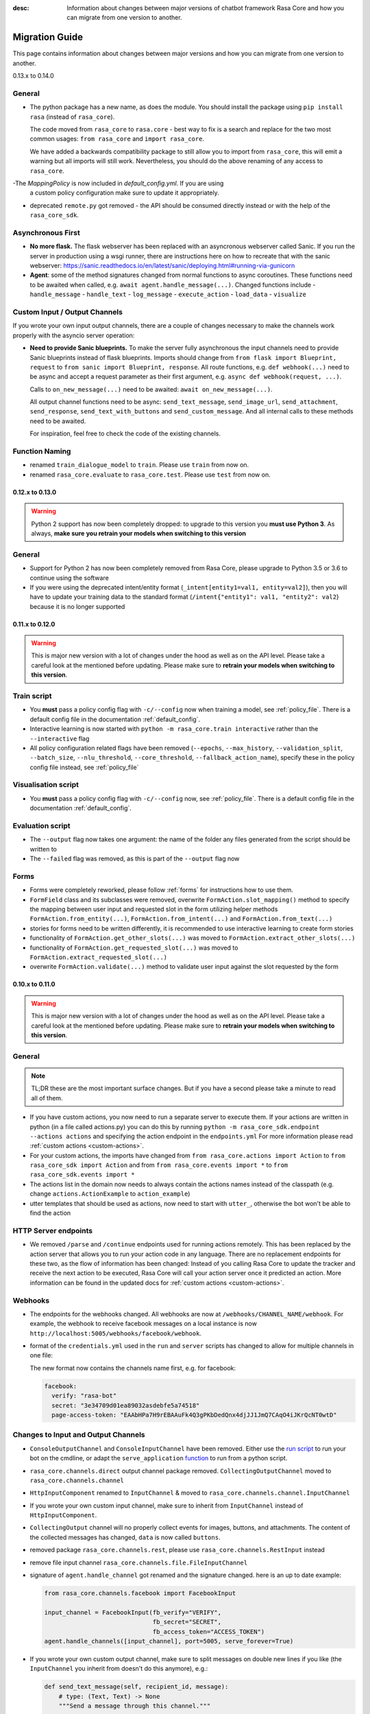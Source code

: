 :desc: Information about changes between major versions of chatbot framework
       Rasa Core and how you can migrate from one version to another.

.. _old-core-migration-guide:

Migration Guide
===============
This page contains information about changes between major versions and
how you can migrate from one version to another.

.. _migration-to-0-14-0:

0.13.x to 0.14.0

General
~~~~~~~

- The python package has a new name, as does the module. You should install
  the package using ``pip install rasa`` (instead of ``rasa_core``).

  The code moved from ``rasa_core`` to ``rasa.core`` - best way to fix is a
  search and replace for the two most common usages:
  ``from rasa_core`` and ``import rasa_core``.

  We have added a backwards compatibility package to still allow you to import
  from ``rasa_core``, this will emit a warning but all imports will still
  work. Nevertheless, you should do the above renaming of any access
  to ``rasa_core``.

-The `MappingPolicy` is now included in `default_config.yml`. If you are using
  a custom policy configuration make sure to update it appropriately.

- deprecated ``remote.py`` got removed - the API should be consumed directly
  instead or with the help of the ``rasa_core_sdk``.

Asynchronous First
~~~~~~~~~~~~~~~~~~
- **No more flask.** The flask webserver has been replaced with an asyncronous
  webserver called Sanic. If you run the server in production using a wsgi
  runner, there are instructions here on how to recreate that with the
  sanic webserver:
  https://sanic.readthedocs.io/en/latest/sanic/deploying.html#running-via-gunicorn
- **Agent**: some of the method signatures changed from normal functions to
  async coroutines. These functions need to be awaited when called, e.g.
  ``await agent.handle_message(...)``. Changed functions include
  - ``handle_message``
  - ``handle_text``
  - ``log_message``
  - ``execute_action``
  - ``load_data``
  - ``visualize``

Custom Input / Output Channels
~~~~~~~~~~~~~~~~~~~~~~~~~~~~~~
If you wrote your own input output channels, there are a couple of changes
necessary to make the channels work properly with the asyncio server operation:

- **Need to provide Sanic blueprints.** To make the server fully asynchronous
  the input channels need to provide Sanic blueprints instead of flask
  blueprints. Imports should change from
  ``from flask import Blueprint, request`` to
  ``from sanic import Blueprint, response``. All route functions, e.g.
  ``def webhook(...)`` need to be async and accept a request parameter as
  their first argument, e.g. ``async def webhook(request, ...)``.

  Calls to ``on_new_message(...)`` need to be awaited:
  ``await on_new_message(...)``.

  All output channel functions need to be async:
  ``send_text_message``, ``send_image_url``, ``send_attachment``,
  ``send_response``, ``send_text_with_buttons`` and ``send_custom_message``.
  And all internal calls to these methods need to be awaited.

  For inspiration, feel free to check the code of the existing channels.

Function Naming
~~~~~~~~~~~~~~~
- renamed ``train_dialogue_model`` to ``train``. Please use ``train`` from
  now on.
- renamed ``rasa_core.evaluate`` to ``rasa_core.test``. Please use ``test``
  from now on.

.. _migration-to-0-13-0:

0.12.x to 0.13.0
----------------

.. warning::

    Python 2 support has now been completely dropped: to upgrade to
    this version you **must use Python 3**.  As always, **make sure**
    **you retrain your models when switching to this version**

General
~~~~~~~

- Support for Python 2 has now been completely removed from Rasa Core, please
  upgrade to Python 3.5 or 3.6 to continue using the software
- If you were using the deprecated intent/entity format (``_intent[entity1=val1, entity=val2]``),
  then you will have to update your training data to the standard format
  (``/intent{"entity1": val1, "entity2": val2``} because it is no longer supported

.. _migration-to-0-12-0:

0.11.x to 0.12.0
----------------

.. warning::

    This is major new version with a lot of changes under the hood as well
    as on the API level. Please take a careful look at the mentioned
    before updating. Please make sure to
    **retrain your models when switching to this version**.

Train script
~~~~~~~~~~~~

- You **must** pass a policy config flag with ``-c/--config`` now when training
  a model, see :ref:`policy_file`. There is a default config file in the
  documentation :ref:`default_config`.
- Interactive learning is now started with
  ``python -m rasa_core.train interactive`` rather than the
  ``--interactive`` flag
- All policy configuration related flags have been removed (``--epochs``,
  ``--max_history``, ``--validation_split``, ``--batch_size``,
  ``--nlu_threshold``, ``--core_threshold``,
  ``--fallback_action_name``), specify these in the policy config file instead,
  see :ref:`policy_file`

Visualisation script
~~~~~~~~~~~~~~~~~~~~

- You **must** pass a policy config flag with ``-c/--config`` now,
  see :ref:`policy_file`. There is a default config file in the
  documentation :ref:`default_config`.

Evaluation script
~~~~~~~~~~~~~~~~~

- The ``--output`` flag now takes one argument: the name of the folder
  any files generated from the script should be written to
- The ``--failed`` flag was removed, as this is part of the ``--output``
  flag now

Forms
~~~~~

- Forms were completely reworked, please follow :ref:`forms`
  for instructions how to use them.
- ``FormField`` class and its subclasses were removed,
  overwrite ``FormAction.slot_mapping()`` method to specify the mapping between
  user input and requested slot in the form
  utilizing helper methods ``FormAction.from_entity(...)``,
  ``FormAction.from_intent(...)`` and ``FormAction.from_text(...)``
- stories for forms need to be written differently,
  it is recommended to use interactive learning to create form stories
- functionality of ``FormAction.get_other_slots(...)`` was moved to
  ``FormAction.extract_other_slots(...)``
- functionality of ``FormAction.get_requested_slot(...)`` was moved to
  ``FormAction.extract_requested_slot(...)``
- overwrite ``FormAction.validate(...)`` method to validate user input against
  the slot requested by the form

.. _migration-to-0-11-0:

0.10.x to 0.11.0
----------------

.. warning::

    This is major new version with a lot of changes under the hood as well
    as on the API level. Please take a careful look at the mentioned
    before updating. Please make sure to
    **retrain your models when switching to this version**.

General
~~~~~~~
.. note::

  TL;DR these are the most important surface changes. But if you have
  a second please take a minute to read all of them.

- If you have custom actions, you now need to run a separate server to execute
  them. If your actions are written in python (in a file called actions.py) you
  can do this by running ``python -m rasa_core_sdk.endpoint --actions actions``
  and specifying the action endpoint in the ``endpoints.yml``
  For more information please read :ref:`custom actions <custom-actions>`.
- For your custom actions, the imports have changed from
  ``from rasa_core.actions import Action`` to ``from rasa_core_sdk import Action`` and
  from ``from rasa_core.events import *`` to ``from rasa_core_sdk.events import *``
- The actions list in the domain now needs to always contain the actions names
  instead of the classpath (e.g. change ``actions.ActionExample`` to ``action_example``)
- utter templates that should be used as actions, now need to start with
  ``utter_``, otherwise the bot won't be able to find the action

HTTP Server endpoints
~~~~~~~~~~~~~~~~~~~~~
- We removed ``/parse`` and ``/continue`` endpoints used for running actions
  remotely. This has been replaced by the action server that allows you
  to run your action code in any language. There are no replacement endpoints
  for these two, as the flow of information has been changed: Instead of you
  calling Rasa Core to update the tracker and receive the next action to be
  executed, Rasa Core will call your action server once it predicted an action.
  More information can be found in the updated docs for :ref:`custom actions <custom-actions>`.


Webhooks
~~~~~~~~
- The endpoints for the webhooks changed. All webhooks are now at
  ``/webhooks/CHANNEL_NAME/webhook``. For example, the webhook
  to receive facebook messages on a local instance is now
  ``http://localhost:5005/webhooks/facebook/webhook``.
- format of the ``credentials.yml`` used in the ``run`` and ``server`` scripts
  has changed to allow for multiple channels in one file:

  The new format now contains the channels name first, e.g. for facebook:

  .. code-block:: yaml

     facebook:
       verify: "rasa-bot"
       secret: "3e34709d01ea89032asdebfe5a74518"
       page-access-token: "EAAbHPa7H9rEBAAuFk4Q3gPKbDedQnx4djJJ1JmQ7CAqO4iJKrQcNT0wtD"

Changes to Input and Output Channels
~~~~~~~~~~~~~~~~~~~~~~~~~~~~~~~~~~~~
- ``ConsoleOutputChannel`` and ``ConsoleInputChannel`` have been removed. Either
  use the `run script <https://github.com/RasaHQ/rasa_core/blob/master/rasa_core/run.py>`_
  to run your bot on the cmdline, or adapt the ``serve_application``
  `function <https://github.com/RasaHQ/rasa_core/blob/master/rasa_core/run.py#L260>`_
  to run from a python script.
- ``rasa_core.channels.direct`` output channel package removed.
  ``CollectingOutputChannel`` moved to ``rasa_core.channels.channel``
- ``HttpInputComponent`` renamed to ``InputChannel`` & moved to
  ``rasa_core.channels.channel.InputChannel``
- If you wrote your own custom input channel, make sure to inherit from
  ``InputChannel`` instead of ``HttpInputComponent``.
- ``CollectingOutput`` channel will no properly collect events for images,
  buttons, and attachments. The content of the collected messages has changed,
  ``data`` is now called ``buttons``.
- removed package ``rasa_core.channels.rest``,
  please use ``rasa_core.channels.RestInput`` instead
- remove file input channel ``rasa_core.channels.file.FileInputChannel``
- signature of ``agent.handle_channel`` got renamed
  and the signature changed. here is an up to date example:

  .. code-block:: python

     from rasa_core.channels.facebook import FacebookInput

     input_channel = FacebookInput(fb_verify="VERIFY",
                                   fb_secret="SECRET",
                                   fb_access_token="ACCESS_TOKEN")
     agent.handle_channels([input_channel], port=5005, serve_forever=True)
- If you wrote your own custom output channel, make sure to split messages
  on double new lines if you like (the ``InputChannel`` you inherit from
  doesn't do this anymore), e.g.:

  .. code-block:: python

     def send_text_message(self, recipient_id, message):
         # type: (Text, Text) -> None
         """Send a message through this channel."""

         for message_part in message.split("\n\n"):
           # self.send would be the actual communication to e.g. facebook
           self.send(recipient_id, message_part)


.. _migration-to-0-10-0:

0.9.x to 0.10.0
---------------
.. warning::

  This is a release **breaking backwards compatibility**.
  You can no longer load old models with this version, due to the addition of
  the default action ``ActionDefaultFallback``. Please make sure to retrain
  your model before using this version

There have been some API changes to classes and methods:

- if you use ``dispatcher.utter_template`` or
  ``dispatcher.utter_button_template`` in your custom actions run code,
  they now need the ``tracker`` as a second argument, e.g.
  ``dispatcher.utter_template("utter_greet", tracker)``

- all input and output channels should have a ``name``. If you are using a
  custom channel, make sure to implement a class method that returns
  the name. The name needs to be added to the
  **input channel and the output channel**. You can find examples
  in ``rasa_core.channels.direct.CollectingOutputChannel``:

  .. code-block:: python

      @classmethod
      def name(cls):
          """Every channel needs a name"""
          return "collector"

- the ``RasaNLUHttpInterpreter`` when created now needs to be passed an
  instance of ``EndpointConfig`` instead of ``server`` and ``token``, e.g.:

  .. code-block:: python

      from rasa_core.utils import EndpointConfig

      endpoint = EndpointConfig("http://localhost:500", token="mytoken")
      interpreter = RasaNLUHttpInterpreter("mymodelname", endpoint)

.. _migration-to-0-9-0:

0.8.x to 0.9.0
--------------

.. warning::

  This is a release **breaking backwards compatibility**.
  Unfortunately, it is not possible to load
  previously trained models (as the stored file formats have changed as
  well as the configuration and metadata). Please make sure to retrain
  a model before trying to use it with this improved version.

- loading data should be done either using:

  .. code-block:: python

      from rasa_core import training

      training_data = training.load_data(...)

  or using an agent instance:

  .. code-block:: python

      training_data = agent.load_data(...)
      agent.train(training_data, ...)

  It is deprecated to pass the training data file directly to ``agent.train``.
  Instead, the data should be loaded in one of the above ways and then passed
  to train.

- ``ScoringPolicy`` got removed and replaced by ``AugmentedMemoizationPolicy``
  which is similar, but is able to match more states to states it has seen
  during trainer (e.g. it is able to handle slots better)

- if you use custom featurizers, you need to
  **pass them directly to the policy** that should use them.
  This allows the policies to use different featurizers. Passing a featurizer
  is **optional**. Accordingly, the ``max_history`` parameter moved to that
  featurizer:

  .. code-block:: python

      from rasa_core.featurizers import (MaxHistoryTrackerFeaturizer,
                                         BinarySingleStateFeaturizer)

      featurizer = MaxHistoryTrackerFeaturizer(BinarySingleStateFeaturizer(),
                                               max_history=5)

      agent = Agent(domain_file,
                    policies=[MemoizationPolicy(max_history=5),
                              KerasPolicy(featurizer)])

  If no featurizer is passed during policy creation, the policies default
  featurizer will be used. The `MemoizationPolicy` allows passing in the
  `max_history` parameter directly, without creating a featurizer.

- the ListSlot now stores a list of entities (with the same name)
  present in an utterance


.. _migration-to-0-8-0:

0.7.x to 0.8.0
--------------

- Credentials for the facebook connector changed. Instead of providing:

  .. code-block:: yaml

      # OLD FORMAT
      verify: "rasa-bot"
      secret: "3e34709d01ea89032asdebfe5a74518"
      page-tokens:
        1730621093913654: "EAAbHPa7H9rEBAAuFk4Q3gPKbDedQnx4djJJ1JmQ7CAqO4iJKrQcNT0wtD"

  you should now pass the configuration parameters like this:

  .. code-block:: yaml

      # NEW FORMAT
      verify: "rasa-bot"
      secret: "3e34709d01ea89032asdebfe5a74518"
      page-access-token: "EAAbHPa7H9rEBAAuFk4Q3gPKbDedQnx4djJJ1JmQ7CAqO4iJKrQcNT0wtD"

  As you can see, the new facebook connector only supports a single page. Same
  change happened to the in code arguments for the connector which should be
  changed to:

  .. code-block:: python

      from rasa_core.channels.facebook import FacebookInput

      FacebookInput(
            credentials.get("verify"),
            credentials.get("secret"),
            credentials.get("page-access-token"))

- Story file format changed from ``* _intent_greet[name=Rasa]``
  to ``* intent_greet{"name": "Rasa"}`` (old format is still supported but
  deprecated). Instead of writing:

  .. code-block:: md

      ## story_07715946                     <!-- name of the story - just for debugging -->
      * _greet
         - action_ask_howcanhelp
      * _inform[location=rome,price=cheap]
         - action_on_it                     <!-- user utterance, in format _intent[entities] -->
         - action_ask_cuisine

  The new format looks like this:

  .. code-block:: md

      ## story_07715946                     <!-- name of the story - just for debugging -->
      * greet
         - action_ask_howcanhelp
      * inform{"location": "rome", "price": "cheap"}
         - action_on_it                     <!-- user utterance, in format _intent[entities] -->
         - action_ask_cuisine

